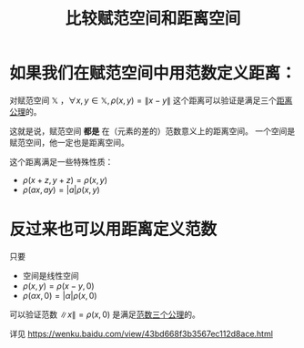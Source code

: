 #+title: 比较赋范空间和距离空间
#+roam_tags: 泛函分析
#+roam_alias:

* 如果我们在赋范空间中用范数定义距离：
对赋范空间 \(\mathbb{X}\) ，\(\forall x,y \in \mathbb{X} ,\rho(x,y)=\lVert x-y \rVert \)
这个距离可以验证是满足三个[[file:20200930133725-距离空间.org][距离公理]]的。

这就是说，赋范空间 *都是* 在（元素的差的）范数意义上的距离空间。
一个空间是赋范空间，他一定也是距离空间。

这个距离满足一些特殊性质：
- \(\rho(x+z,y+z) = \rho(x,y)\)
- \(\rho(ax,ay)=|a|\rho(x,y)\)

* 反过来也可以用距离定义范数
只要
- 空间是线性空间
- \(\rho(x,y) = \rho(x-y, 0)\)
- \(\rho(\alpha x, 0) = |\alpha|\rho(x,0)\)

可以验证范数 \(\lVert x \rVert =\rho(x,0)\) 是满足[[file:20201015231757-范数.org][范数三个公理]]的。

详见
https://wenku.baidu.com/view/43bd668f3b3567ec112d8ace.html
